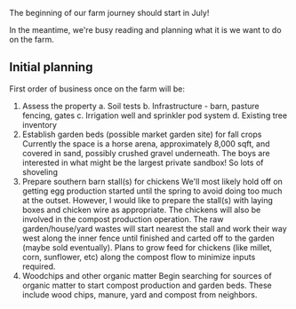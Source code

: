 #+BEGIN_COMMENT
.. title: The beginning
.. slug: the-beginning
.. date: 2021-04-21 00:11:53 UTC-07:00
.. tags: farm farming ag
.. category:
.. link:
.. description: The beginning of the farm journey
.. type: text

#+END_COMMENT
The beginning of our farm journey should start in July!

In the meantime, we're busy reading and planning what it is we want to do on the farm.

** Initial planning
First order of business once on the farm will be:

0. Assess the property
   a. Soil tests
   b. Infrastructure - barn, pasture fencing, gates
   c. Irrigation well and sprinkler pod system
   d. Existing tree inventory
1. Establish garden beds (possible market garden site) for fall crops
   Currently the space is a horse arena, approximately 8,000 sqft, and covered in sand, possibly crushed gravel underneath. The boys are interested in what might be the largest private sandbox! So lots of shoveling
2. Prepare southern barn stall(s) for chickens
   We'll most likely hold off on getting egg production started until the spring to avoid doing too much at the outset. However, I would like to prepare the stall(s) with laying boxes and chicken wire as appropriate.
   The chickens will also be involved in the compost production operation. The raw garden/house/yard wastes will start nearest the stall and work their way west along the inner fence until finished and carted off to the garden (maybe sold eventually). Plans to grow feed for chickens (like millet, corn, sunflower, etc) along the compost flow to minimize inputs required.
3. Woodchips and other organic matter
   Begin searching for sources of organic matter to start compost production and garden beds. These include wood chips, manure, yard and compost from neighbors.
